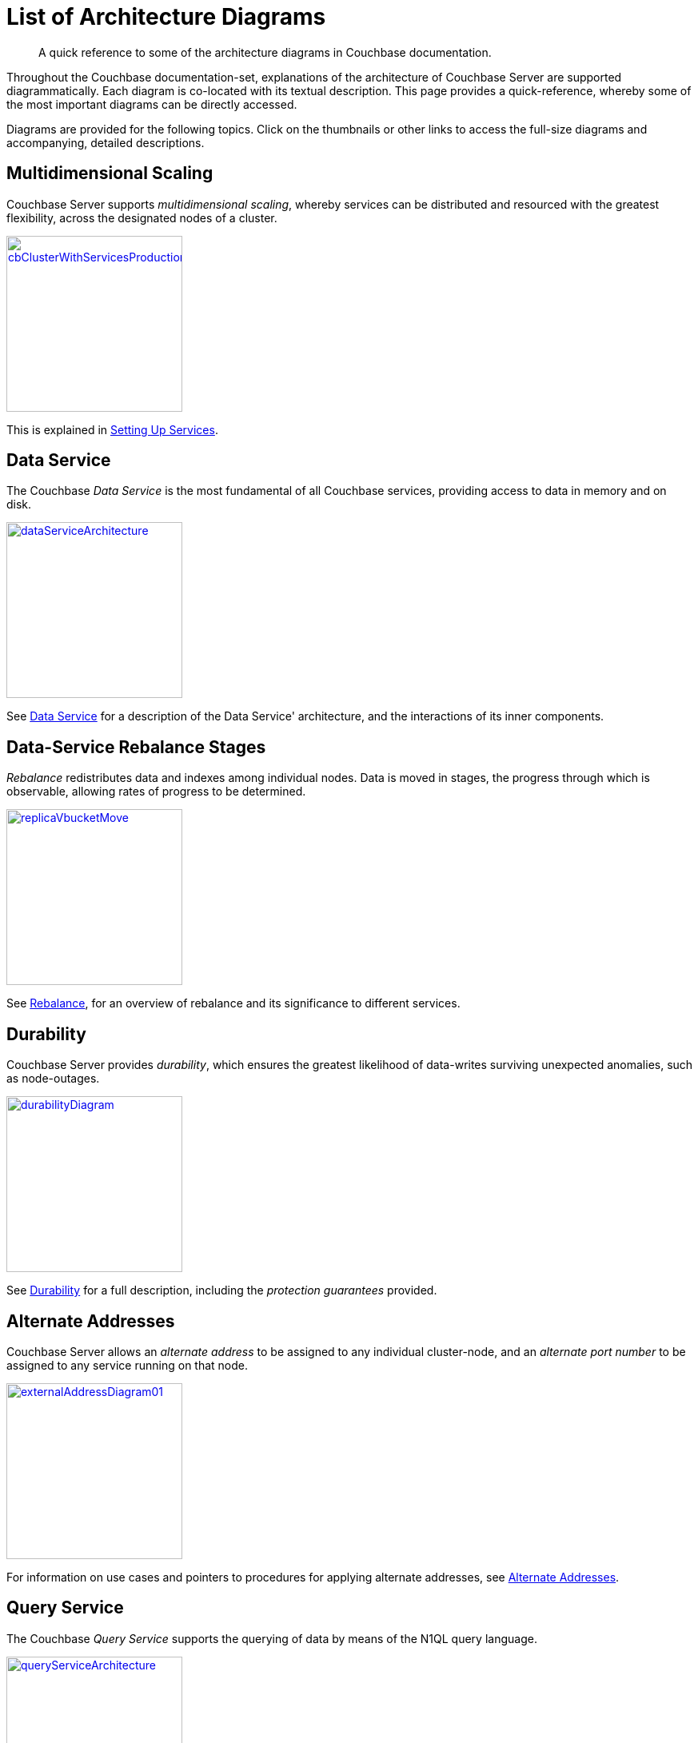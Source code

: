 = List of Architecture Diagrams
:description: A quick reference to some of the architecture diagrams in Couchbase documentation.

[abstract]
{description}

Throughout the Couchbase documentation-set, explanations of the architecture of Couchbase Server are supported diagrammatically.
Each diagram is co-located with its textual description. This page provides a quick-reference, whereby some of the most important diagrams can be directly accessed.

Diagrams are provided for the following topics. Click on the thumbnails or other links to access the full-size diagrams and accompanying, detailed descriptions.

== Multidimensional Scaling

Couchbase Server supports _multidimensional scaling_, whereby services can be distributed and resourced with the greatest flexibility, across the designated nodes of a cluster.

[#cb_cluster_with_services_production_thumbnail]
xref:learn:services-and-indexes/services/services.adoc#setting-up-services[image:services-and-indexes/services/cbClusterWithServicesProduction.png[,220,align=left]]

This is explained in xref:learn:services-and-indexes/services/services.adoc#setting-up-services[Setting Up Services].

== Data Service

The Couchbase _Data Service_ is the most fundamental of all Couchbase services, providing access to data in memory and on disk.

[#data_service_architecture_thumbnail]
xref:learn:services-and-indexes/services/data-service.adoc[image:services-and-indexes/services/dataServiceArchitecture.png[,220,align=left]]

See xref:learn:services-and-indexes/services/data-service.adoc[Data Service] for a description of the Data Service' architecture, and the interactions of its inner components.

== Data-Service Rebalance Stages

_Rebalance_ redistributes data and indexes among individual nodes.
Data is moved in stages, the progress through which is observable, allowing rates of progress to be determined.

xref:learn:clusters-and-availability/rebalance.adoc#data-service-rebalance-stages[image:clusters-and-availability/replicaVbucketMove.png[,220,align=left]]

See xref:learn:clusters-and-availability/rebalance.adoc[Rebalance], for an overview of rebalance and its significance to different services.

== Durability

Couchbase Server provides _durability_, which ensures the greatest likelihood of data-writes surviving unexpected anomalies, such as node-outages.

[#durability_thumbnail]
xref:learn:data/durability.adoc[image:data/durabilityDiagram.png[,220,align=left]]

See xref:learn:data/durability.adoc[Durability] for a full description, including the _protection guarantees_ provided.

== Alternate Addresses

Couchbase Server allows an _alternate address_ to be assigned to any individual cluster-node, and an _alternate port number_ to be assigned to any service running on that node.

xref:learn:clusters-and-availability/connectivity.adoc#alternate-addresses[image:clusters-and-availability/externalAddressDiagram01.png[,220]]

For information on use cases and pointers to procedures for applying alternate addresses, see xref:learn:clusters-and-availability/connectivity.adoc#alternate-addresses[Alternate Addresses].

== Query Service

The Couchbase _Query Service_ supports the querying of data by means of the N1QL query language.

[#query_service_architecture_thumbnail]
xref:learn:services-and-indexes/services/query-service.adoc[image:services-and-indexes/services/queryServiceArchitecture.png[,220,align=left]]

Its architecture and the query processing-sequence it supports are explained in xref:learn:services-and-indexes/services/query-service.adoc[Query Service].

== Index Service

The Couchbase _Index Service_ supports the creation of primary and secondary indexes on items stored within Couchbase Server.

[#index_service_architecture_thumbnail]
xref:learn:services-and-indexes/services/index-service.adoc[image:services-and-indexes/services/indexServiceArchitecture.png[,220,align=left]]

Components essential for the Index Service reside not only on each node to which the Index Service is assigned, but also on each node to which the Data Service is assigned, as shown by the illustration in xref:learn:services-and-indexes/services/index-service.adoc[Index Service].

== Search Service

The Couchbase _Search Service_ supports the creation of specially purposed indexes for _Full Text Search_.

[#search_service_architecture_thumbnail]
xref:learn:services-and-indexes/services/search-service.adoc[image:services-and-indexes/services/searchServiceArchitecture2.png[,220,align=left]]

When a _Search Index_ is created by means of the Search Service, its handling of data for the vBuckets is divided equally among the established search-index partitions, as shown by the illustration in xref:learn:services-and-indexes/services/search-service.adoc[Search Service].

== Backup Service

The Couchbase _Backup Service_ supports the scheduling of full and incremental data backups, either for specific individual buckets, or for all buckets on the cluster.
This includes specifying _time windows_, for the automated merging of backups that have been previously accomplished.

xref:learn:services-and-indexes/services/backup-service.adoc#specifying-merge-offsets[image:services-and-indexes/services/mergeDiagram.png[,220,align=left]]

For more information, see xref:learn:services-and-indexes/services/backup-service.adoc[Backup Service].

== Cluster Manager

The Couchbase _Cluster Manager_ runs on all the nodes of a cluster, maintaining essential per-node processes, and coordinating cluster-wide operations.

[#cluster_manager_architecture_thumbnail]
xref:learn:clusters-and-availability/cluster-manager.adoc[image:clusters-and-availability/clusterManagerArchitecture2.png[,220]]

Its architecture is explained in xref:learn:clusters-and-availability/cluster-manager.adoc[Cluster Manager].

This page also provides a detailed diagram for the most important component of the Cluster Manager, xref:learn:clusters-and-availability/cluster-manager.adoc#ns-server[ns-server].

== Intra-Cluster Replication

The Couchbase _replication architecture_ keeps cluster-data highly available, by replicating data across the nodes of a cluster, using the _Database Change Protocol_.

[#vbucket_replication_thumbnail]
xref:learn:clusters-and-availability/intra-cluster-replication.adoc[image:clusters-and-availability/vBucketReplication.png[,220,align=left]]

This is explained in xref:learn:clusters-and-availability/intra-cluster-replication.adoc[Intra-Cluster Replication].

== Cross Data Center Replication (XDCR)

_Cross Data Center Replication_ (XDCR) is the process whereby data can be replicated to a remote cluster.

[#bidirectional_replication_thumbnail]
xref:learn:clusters-and-availability/xdcr-overview.adoc#xdcr-direction-and-topology[image:xdcr/unidirectional-xdcr.png[,220,align=left]]

The topographical options for XDCR set-up are shown by the diagrams in xref:learn:clusters-and-availability/xdcr-overview.adoc#xdcr-direction-and-topology[XDCR Direction and Topology].

== XDCR Advanced Filtering

XDCR Advanced Filtering allows specified subsets of documents to be replicated from the source bucket.

xref:learn:clusters-and-availability/xdcr-filtering.adoc[image:xdcr/filter-replication-diagram-2.png[,220,align=left]]

Information on the available options for document-selection is provided in xref:learn:clusters-and-availability/xdcr-filtering.adoc[XDCR Advanced Filtering].

== XDCR with Scopes and Collections

XDCR allows documents to be mapped between different source and target collections.

xref:learn:clusters-and-availability/xdcr-with-scopes-and-collections.adoc[image:clusters-and-availability/xdcr-implicit-mapping-diagram.png[,220,align=left]]

Detailed information is provided in xref:learn:clusters-and-availability/xdcr-with-scopes-and-collections.adoc[XDCR with Scopes and Collections].

== Server Group Awareness

_Server Group Awareness_ allows individual server-nodes to be assigned to specific _groups_, within a Couchbase Cluster.
This allows active vBuckets and indexes to be maintained on groups other than those of their corresponding replica vBuckets and index replicas; so that if a group goes offline, vBuckets and indexes remain available on other groups.

[#groups_two_equal_thumbnail]
xref:learn:clusters-and-availability/groups.adoc[image:clusters-and-availability/groups-two-equal.png[,220,align=left]]

Possible group layouts, and the effects of failover, are illustrated diagrammatically in xref:learn:clusters-and-availability/groups.adoc[Server Group Awareness].

== Data Size Limits

A data-item stored by Couchbase Server has multiple inner components, each of which has a fixed size limit.

[#item-maximum-sizes_thumbnail]
xref:learn:data/data.adoc#size-limits[image:data/item-maximum-sizes.png[,220,align=left]]

Components and their sizes are described in xref:learn:data/data.adoc#size-limits[Data Size Limits].

== Data Model

The Couchbase _Data Model_ is based on using JSON documents to store data items.

[#json_data_model_thumbnail]
xref:learn:data/document-data-model.adoc#documents-versus-tables[image:data/jsonDataModel.png[,120]]

The xref:learn:data/document-data-model.adoc#documents-versus-tables[Relational and JSON] data models have fundamental differences, explained here graphically.

== vBuckets

Couchbase _buckets_, which are used to group data-items logically, are mapped to underlying shards on disk, known as vBuckets.

[#vbucket_to_node_mapping_thumbnail]
xref:learn:buckets-memory-and-storage/vbuckets.adoc#understanding-vbuckets[image:buckets-memory-and-storage/vbucketToNodeMapping.png[,220,align=left]]

This is explained in xref:learn:buckets-memory-and-storage/vbuckets.adoc#understanding-vbuckets[Understanding vBuckets].

== Compression

_Compression_ is used by Couchbase Server to maximize resources and heighten performance.

[#compression-diagram_thumbnail]
xref:learn:buckets-memory-and-storage/compression.adoc#where-data-compression-can-be-used[image:buckets-memory-and-storage/compressionDiagram.png[,220,align=left]]

The communication-paths that benefit are listed and explained in xref:learn:buckets-memory-and-storage/compression.adoc#where-data-compression-can-be-used[Where Compression is Used].

== Saving New Items

When Couchbase Server receives new data from a client, it saves to disk, and also replicates across nodes.

[#create-doc-sequence-3_thumbnail]
xref:learn:buckets-memory-and-storage/memory-and-storage.adoc#saving-new-items[image:buckets-memory-and-storage/createDocSequence3.png[,220,align=left]]

A sequence of diagrams is provided to show the memory and storage architecture whereby Couchbase Server handles xref:learn:buckets-memory-and-storage/memory-and-storage.adoc#saving-new-items[Saving New Items].

== Memory Quotas

Couchbase Server monitors the memory used by buckets with respect to fixed _memory quotas_.
If watermarks are exceeded, automated management action is taken, to ensure that the data items most needed are retained in memory, and those less needed removed.

[#tunable_memory_thumbnail]
xref:learn:buckets-memory-and-storage/memory.adoc#ejection[image:buckets-memory-and-storage/tunableMemory.png[,220]]

This is explained in detail, and the relations of memory quotas represented graphically, in xref:learn:buckets-memory-and-storage/memory.adoc#ejection[Ejection].
